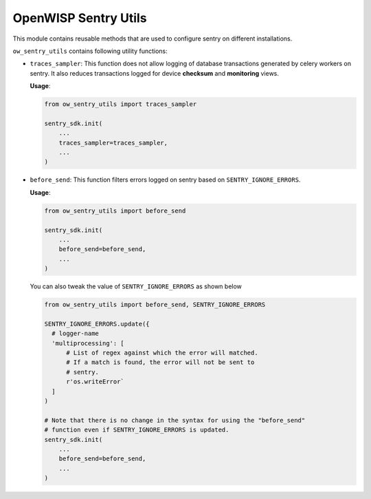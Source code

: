OpenWISP Sentry Utils
=====================

This module contains reusable methods that are used to configure
sentry on different installations.

``ow_sentry_utils`` contains following utility functions:

- ``traces_sampler``: This function does not allow logging of database
  transactions generated by celery workers on sentry. It also reduces
  transactions logged for device **checksum** and **monitoring** views.

  **Usage**:

  .. code-block:: python

      from ow_sentry_utils import traces_sampler

      sentry_sdk.init(
          ...
          traces_sampler=traces_sampler,
          ...
      )

- ``before_send``: This function filters errors logged on sentry
  based on ``SENTRY_IGNORE_ERRORS``.

  **Usage**:

  .. code-block:: python

      from ow_sentry_utils import before_send

      sentry_sdk.init(
          ...
          before_send=before_send,
          ...
      )

  You can also tweak the value of ``SENTRY_IGNORE_ERRORS`` as shown below

  .. code-block:: python

      from ow_sentry_utils import before_send, SENTRY_IGNORE_ERRORS

      SENTRY_IGNORE_ERRORS.update({
        # logger-name
        'multiprocessing': [
            # List of regex against which the error will matched.
            # If a match is found, the error will not be sent to
            # sentry.
            r'os.writeError`
        ]
      )

      # Note that there is no change in the syntax for using the "before_send"
      # function even if SENTRY_IGNORE_ERRORS is updated.
      sentry_sdk.init(
          ...
          before_send=before_send,
          ...
      )
